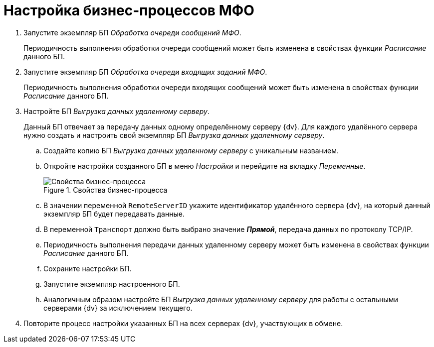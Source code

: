 = Настройка бизнес-процессов МФО

. Запустите экземпляр БП _Обработка очереди сообщений МФО_.
+
Периодичность выполнения обработки очереди сообщений может быть изменена в свойствах функции _Расписание_ данного БП.
. Запустите экземпляр БП _Обработка очереди входящих заданий МФО_.
+
Периодичность выполнения обработки очереди входящих сообщений может быть изменена в свойствах функции _Расписание_ данного БП.
+
. Настройте БП _Выгрузка данных удаленному серверу_.
+
Данный БП отвечает за передачу данных одному определённому серверу {dv}. Для каждого удалённого сервера нужно создать и настроить свой экземпляр БП _Выгрузка данных удаленному серверу_.
+
.. Создайте копию БП _Выгрузка данных удаленному серверу_ с уникальным названием.
.. Откройте настройки созданного БП в меню _Настройки_ и перейдите на вкладку _Переменные_.
+
.Свойства бизнес-процесса
image::bp-properties.png[Свойства бизнес-процесса]
+
.. В значении переменной `RemoteServerID` укажите идентификатор удалённого сервера {dv}, на который данный экземпляр БП будет передавать данные.
.. В переменной `Транспорт` должно быть выбрано значение *_Прямой_*, передача данных по протоколу TCP/IP.
.. Периодичность выполнения передачи данных удаленному серверу может быть изменена в свойствах функции _Расписание_ данного БП.
.. Сохраните настройки БП.
.. Запустите экземпляр настроенного БП.
.. Аналогичным образом настройте БП _Выгрузка данных удаленному серверу_ для работы с остальными серверами {dv} за исключением текущего.
. Повторите процесс настройки указанных БП на всех серверах {dv}, участвующих в обмене.
